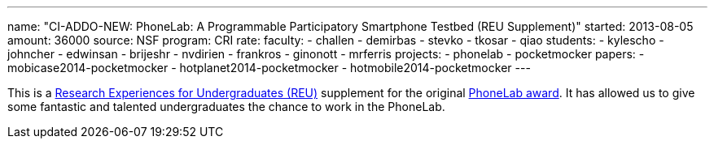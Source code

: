 ---
name: "CI-ADDO-NEW: PhoneLab: A Programmable Participatory Smartphone Testbed (REU Supplement)"
started: 2013-08-05
amount: 36000
source: NSF
program: CRI
rate:
faculty:
- challen
- demirbas
- stevko
- tkosar
- qiao
students:
- kylescho
- johncher
- edwinsan
- brijeshr
- nvdirien
- frankros
- ginonott
- mrferris
projects:
- phonelab
- pocketmocker
papers:
- mobicase2014-pocketmocker
- hotplanet2014-pocketmocker
- hotmobile2014-pocketmocker
---

This is a http://www.nsf.gov/crssprgm/reu/[Research Experiences for
Undergraduates (REU)] supplement for the original
link:/proposals/2011-cri-phonelab/[PhoneLab award]. It has allowed us to give
some fantastic and talented undergraduates the chance to work in the
PhoneLab.
